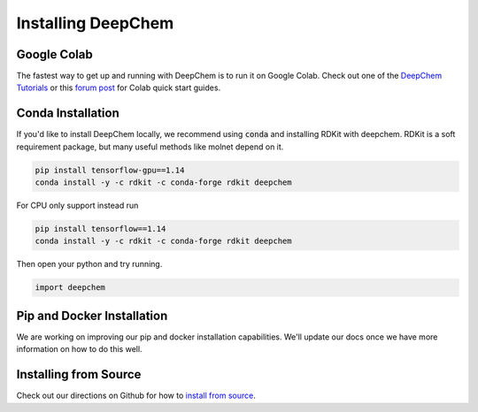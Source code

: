 Installing DeepChem
===================

Google Colab
------------

The fastest way to get up and running with DeepChem is to run it on
Google Colab. Check out one of the `DeepChem Tutorials`_ or this
`forum post`_ for Colab quick start guides.

Conda Installation
------------------
If you'd like to install DeepChem locally, we recommend using
:code:`conda` and installing RDKit with deepchem. 
RDKit is a soft requirement package, but many useful methods like
molnet depend on it.

.. code-block:: bash

    pip install tensorflow-gpu==1.14
    conda install -y -c rdkit -c conda-forge rdkit deepchem

For CPU only support instead run

.. code-block:: bash

    pip install tensorflow==1.14
    conda install -y -c rdkit -c conda-forge rdkit deepchem

Then open your python and try running.

.. code-block:: python

    import deepchem 

Pip and Docker Installation
---------------------------
We are working on improving our pip and docker installation
capabilities. We'll update our docs once we have more information on
how to do this well.

Installing from Source
----------------------

Check out our directions on Github for how to `install from source`_.

.. _`DeepChem Tutorials`: https://github.com/deepchem/deepchem/tree/master/examples/tutorials
.. _`forum post`: https://forum.deepchem.io/t/getting-deepchem-running-in-colab/81
.. _`install from source`: https://github.com/deepchem/deepchem/blob/master/README.md#linux-64-bit-installation-from-source
